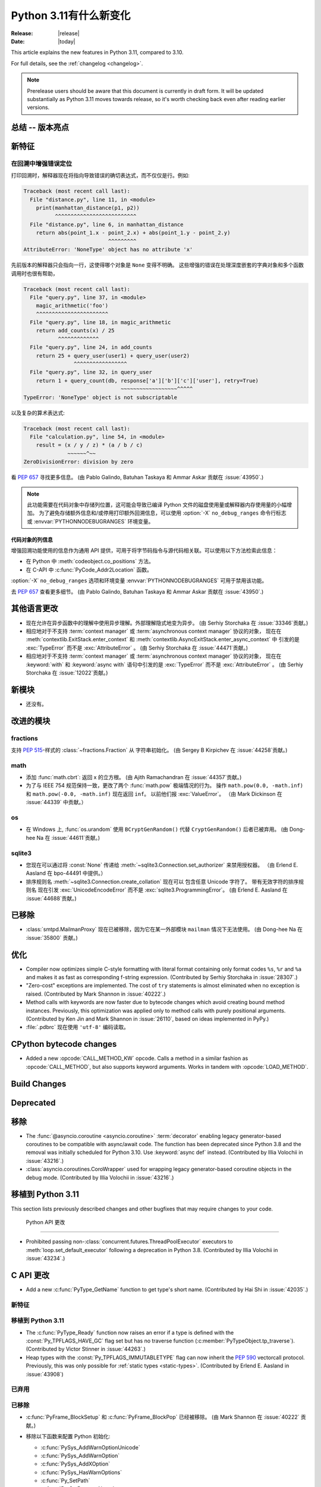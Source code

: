 ****************************
  Python 3.11有什么新变化
****************************

:Release: |release|
:Date: |today|

.. Rules for maintenance:

   * Anyone can add text to this document.  Do not spend very much time
   on the wording of your changes, because your text will probably
   get rewritten to some degree.

   * The maintainer will go through Misc/NEWS periodically and add
   changes; it's therefore more important to add your changes to
   Misc/NEWS than to this file.

   * This is not a complete list of every single change; completeness
   is the purpose of Misc/NEWS.  Some changes I consider too small
   or esoteric to include.  If such a change is added to the text,
   I'll just remove it.  (This is another reason you shouldn't spend
   too much time on writing your addition.)

   * If you want to draw your new text to the attention of the
   maintainer, add 'XXX' to the beginning of the paragraph or
   section.

   * It's OK to just add a fragmentary note about a change.  For
   example: "XXX Describe the transmogrify() function added to the
   socket module."  The maintainer will research the change and
   write the necessary text.

   * You can comment out your additions if you like, but it's not
   necessary (especially when a final release is some months away).

   * Credit the author of a patch or bugfix.   Just the name is
   sufficient; the e-mail address isn't necessary.

   * It's helpful to add the bug/patch number as a comment:

   XXX Describe the transmogrify() function added to the socket
   module.
   (Contributed by P.Y. Developer in :issue:`12345`.)

   This saves the maintainer the effort of going through the Mercurial log
   when researching a change.

This article explains the new features in Python 3.11, compared to 3.10.

For full details, see the :ref:`changelog <changelog>`.

.. note::

   Prerelease users should be aware that this document is currently in draft
   form. It will be updated substantially as Python 3.11 moves towards release,
   so it's worth checking back even after reading earlier versions.


总结 -- 版本亮点
=============================

.. This section singles out the most important changes in Python 3.11.
   Brevity is key.


.. PEP-sized items next.



新特征
============

.. _whatsnew311-pep657:

在回溯中增强错误定位
--------------------------------------

打印回溯时，解释器现在将指向导致错误的确切表达式，而不仅仅是行。例如:

.. code-block:: python

    Traceback (most recent call last):
      File "distance.py", line 11, in <module>
        print(manhattan_distance(p1, p2))
              ^^^^^^^^^^^^^^^^^^^^^^^^^^
      File "distance.py", line 6, in manhattan_distance
        return abs(point_1.x - point_2.x) + abs(point_1.y - point_2.y)
                               ^^^^^^^^^
    AttributeError: 'NoneType' object has no attribute 'x'

先前版本的解释器只会指向一行，这使得哪个对象是 ``None`` 变得不明确。
这些增强的错误在处理深度嵌套的字典对象和多个函数调用时也很有帮助，

.. code-block:: python

    Traceback (most recent call last):
      File "query.py", line 37, in <module>
        magic_arithmetic('foo')
        ^^^^^^^^^^^^^^^^^^^^^^^
      File "query.py", line 18, in magic_arithmetic
        return add_counts(x) / 25
               ^^^^^^^^^^^^^
      File "query.py", line 24, in add_counts
        return 25 + query_user(user1) + query_user(user2)
                    ^^^^^^^^^^^^^^^^^
      File "query.py", line 32, in query_user
        return 1 + query_count(db, response['a']['b']['c']['user'], retry=True)
                                   ~~~~~~~~~~~~~~~~~~^^^^^
    TypeError: 'NoneType' object is not subscriptable

以及复杂的算术表达式:

.. code-block:: python

    Traceback (most recent call last):
      File "calculation.py", line 54, in <module>
        result = (x / y / z) * (a / b / c)
                  ~~~~~~^~~
    ZeroDivisionError: division by zero

看 :pep:`657` 寻找更多信息。 (由 Pablo Galindo, Batuhan Taskaya
和 Ammar Askar 贡献在 :issue:`43950`.)

.. note::
   
  此功能需要在代码对象中存储列位置，这可能会导致已编译 Python 文件的磁盘使用量或解释器内存使用量的小幅增加。
  为了避免存储额外信息和/或停用打印额外回溯信息，可以使用 :option:`-X` ``no_debug_ranges``  命令行标志
  或 :envvar:`PYTHONNODEBUGRANGES` 环境变量。

代码对象的列信息
~~~~~~~~~~~~~~~~~~~~~~~~~~~~~~~~~~~

增强回溯功能使用的信息作为通用 API 提供，可用于将字节码指令与源代码相关联。可以使用以下方法检索此信息：

- 在 Python 中 :meth:`codeobject.co_positions` 方法。
- 在 C-API 中 :c:func:`PyCode_Addr2Location` 函数。

:option:`-X` ``no_debug_ranges`` 选项和环境变量
:envvar:`PYTHONNODEBUGRANGES` 可用于禁用该功能。

去 :pep:`657` 查看更多细节。 (由 Pablo Galindo, Batuhan Taskaya
和 Ammar Askar 贡献在 :issue:`43950`.)


其他语言更改
======================

* 现在允许在异步函数中的理解中使用异步理解。外部理解隐式地变为异步。 (由 Serhiy Storchaka 在 :issue:`33346`贡献。)

* 相应地对于不支持 :term:`context manager` 或 :term:`asynchronous context manager` 协议的对象，
  现在在 :meth:`contextlib.ExitStack.enter_context` 和 :meth:`contextlib.AsyncExitStack.enter_async_context` 中
  引发的是 :exc:`TypeError` 而不是 :exc:`AttributeError` 。
  (由 Serhiy Storchaka 在 :issue:`44471`贡献。)

* 相应地对于不支持 :term:`context manager` 或 :term:`asynchronous context manager` 协议的对象， 现在在
  :keyword:`with` 和 :keyword:`async with` 语句中引发的是 :exc:`TypeError` 而不是 :exc:`AttributeError` 。
  (由 Serhiy Storchaka 在 :issue:`12022`贡献。)


新模块
===========

* 还没有。


改进的模块
================

fractions
---------

支持 :PEP:`515`-样式的 :class:`~fractions.Fraction` 从
字符串初始化。  (由 Sergey B Kirpichev 在 :issue:`44258`贡献。)


math
----

* 添加 :func:`math.cbrt`: 返回 x 的立方根。
  (由 Ajith Ramachandran 在 :issue:`44357`贡献。)

* 为了与 IEEE 754 规范保持一致，更改了两个 :func:`math.pow` 极端情况的行为。
  操作 ``math.pow(0.0, -math.inf)`` 和 ``math.pow(-0.0, -math.inf)`` 现在返回 ``inf``。
  以前他们报 :exc:`ValueError`。 （由 Mark Dickinson 在 :issue:`44339` 中贡献。）


os
--

* 在 Windows 上, :func:`os.urandom` 使用 ``BCryptGenRandom()`` 代替 ``CryptGenRandom()``
  后者已被弃用。
  (由 Dong-hee Na 在 :issue:`44611`贡献。)


sqlite3
-------

* 您现在可以通过将 :const:`None` 传递给 :meth:`~sqlite3.Connection.set_authorizer` 来禁用授权器。 
  （由 Erlend E. Aasland 在 bpo-44491 中提供。）

* 排序规则名 :meth:`~sqlite3.Connection.create_collation` 现在可以
  包含任意 Unicode 字符了。  带有无效字符的排序规则名
  现在引发 :exc:`UnicodeEncodeError` 而不是 :exc:`sqlite3.ProgrammingError`。
  (由 Erlend E. Aasland 在 :issue:`44688`贡献。)


已移除
=======
* :class:`smtpd.MailmanProxy` 现在已被移除，因为它在某一外部模块 ``mailman`` 情况下无法使用。 (由 Dong-hee Na 在 :issue:`35800` 贡献。)


优化
=============

* Compiler now optimizes simple C-style formatting with literal format
  containing only format codes ``%s``, ``%r`` and ``%a`` and makes it as
  fast as corresponding f-string expression.
  (Contributed by Serhiy Storchaka in :issue:`28307`.)

* "Zero-cost" exceptions are implemented. The cost of ``try`` statements is
  almost eliminated when no exception is raised.
  (Contributed by Mark Shannon in :issue:`40222`.)

* Method calls with keywords are now faster due to bytecode
  changes which avoid creating bound method instances. Previously, this
  optimization was applied only to method calls with purely positional
  arguments.
  (Contributed by Ken Jin and Mark Shannon in :issue:`26110`, based on ideas
  implemented in PyPy.)

* :file:`.pdbrc` 现在使用 ``'utf-8'`` 编码读取。


CPython bytecode changes
========================

* Added a new :opcode:`CALL_METHOD_KW` opcode.  Calls a method in a similar
  fashion as :opcode:`CALL_METHOD`, but also supports keyword arguments.  Works
  in tandem with :opcode:`LOAD_METHOD`.


Build Changes
=============


Deprecated
==========



移除
=======

* The :func:`@asyncio.coroutine <asyncio.coroutine>` :term:`decorator` enabling
  legacy generator-based coroutines to be compatible with async/await code.
  The function has been deprecated since Python 3.8 and the removal was
  initially scheduled for Python 3.10. Use :keyword:`async def` instead.
  (Contributed by Illia Volochii in :issue:`43216`.)

* :class:`asyncio.coroutines.CoroWrapper` used for wrapping legacy
  generator-based coroutine objects in the debug mode.
  (Contributed by Illia Volochii in :issue:`43216`.)

移植到 Python 3.11
======================

This section lists previously described changes and other bugfixes
that may require changes to your code.


 Python API 更改
-------------------------

* Prohibited passing non-:class:`concurrent.futures.ThreadPoolExecutor`
  executors to :meth:`loop.set_default_executor` following a deprecation in
  Python 3.8.
  (Contributed by Illia Volochii in :issue:`43234`.)


C API 更改
=============
* Add a new :c:func:`PyType_GetName` function to get type's short name.
  (Contributed by Hai Shi in :issue:`42035`.)

新特征
------------

移植到 Python 3.11
----------------------

* The :c:func:`PyType_Ready` function now raises an error if a type is defined
  with the :const:`Py_TPFLAGS_HAVE_GC` flag set but has no traverse function
  (:c:member:`PyTypeObject.tp_traverse`).
  (Contributed by Victor Stinner in :issue:`44263`.)

* Heap types with the :const:`Py_TPFLAGS_IMMUTABLETYPE` flag can now inherit
  the :pep:`590` vectorcall protocol.  Previously, this was only possible for
  :ref:`static types <static-types>`.
  (Contributed by Erlend E. Aasland in :issue:`43908`)

已弃用
----------

已移除
-------

* :c:func:`PyFrame_BlockSetup` 和 :c:func:`PyFrame_BlockPop` 已经被移除。
  (由 Mark Shannon 在 :issue:`40222` 贡献。)

* 移除以下函数来配置 Python 初始化:

  * :c:func:`PySys_AddWarnOptionUnicode`
  * :c:func:`PySys_AddWarnOption`
  * :c:func:`PySys_AddXOption`
  * :c:func:`PySys_HasWarnOptions`
  * :c:func:`Py_SetPath`
  * :c:func:`Py_SetProgramName`
  * :c:func:`Py_SetPythonHome`
  * :c:func:`Py_SetStandardStreamEncoding`
  * :c:func:`_Py_SetProgramFullPath`

  使用 :ref:`Python Initialization Configuration 
  <init-config>` 中的  :c:type:`PyConfig` API 代替 (:pep:`587`)。
  (由 Victor Stinner 在 :issue:`44113`贡献。)

*  在 :mod:`gettext`
  模块中: :func:`~gettext.lgettext`, :func:`~gettext.ldgettext`,
  :func:`~gettext.lngettext` 和 :func:`~gettext.ldngettext` 已被弃用的函数移除。

  函数 :func:`~gettext.bind_textdomain_codeset`, 方法
  :meth:`~gettext.NullTranslations.output_charset` 和
  :meth:`~gettext.NullTranslations.set_output_charset`, 以及函数 :func:`~gettext.translation`和  :func:`~gettext.install`  的 *codeset* 参数
  也被移除， 因为它们仅仅能被使用在
  ``l*gettext()`` 函数上。
  (由 Dong-hee Na 和 Serhiy Storchaka 在 :issue:`44235`贡献。)
